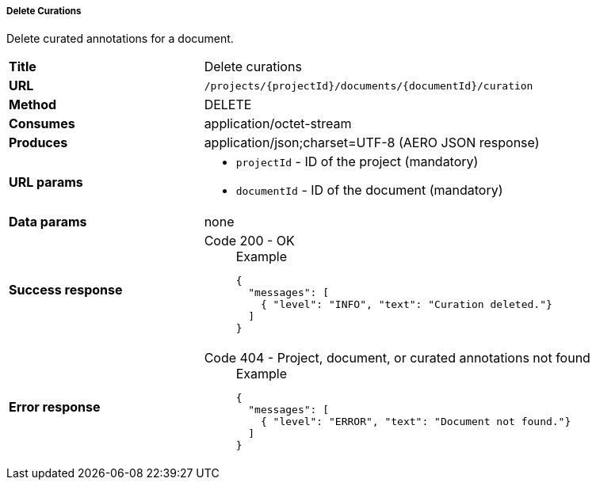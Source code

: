 ===== Delete Curations

Delete curated annotations for a document.

[cols="1,2"]
|===
| *Title*       | Delete curations
| *URL*          | `/projects/{projectId}/documents/{documentId}/curation`
| *Method*      | DELETE
| *Consumes*    | application/octet-stream
| *Produces*    | application/json;charset=UTF-8 (AERO JSON response)
| *URL params*
a|
* `projectId` - ID of the project (mandatory)
* `documentId` - ID of the document (mandatory)
| *Data params* | none
| *Success response*
a|
Code 200 - OK::
+
.Example
[source,json,l]
----
{
  "messages": [
    { "level": "INFO", "text": "Curation deleted."}
  ] 
}
----
| *Error response*
a| 
Code 404 - Project, document, or curated annotations not found::
+
.Example
[source,json,l]
----
{
  "messages": [
    { "level": "ERROR", "text": "Document not found."}
  ] 
}
----
|===
